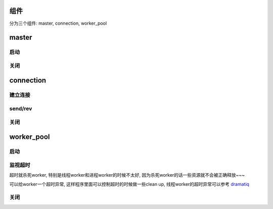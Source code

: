 组件
=========

分为三个组件: master, connection, worker_pool

master
=========

启动
--------


关闭
--------

connection
==============


建立连接
-----------


send/rev
-----------


关闭
---------


worker_pool
==============


启动
--------


监视超时
------------

超时就杀死worker, 特别是线程worker和进程worker的时候不太好, 因为杀死worker的话一些资源就不会被正确释放~~~

可以给worker一个超时异常, 这样程序里面可以控制超时的时候做一些clean up, 线程worker的超时异常可以参考 `dramatiq <https://github.com/allenling/magne/tree/master/magne/thread_worker/how_rabbitpy_dramatiq_works.rst>`_


关闭
--------




